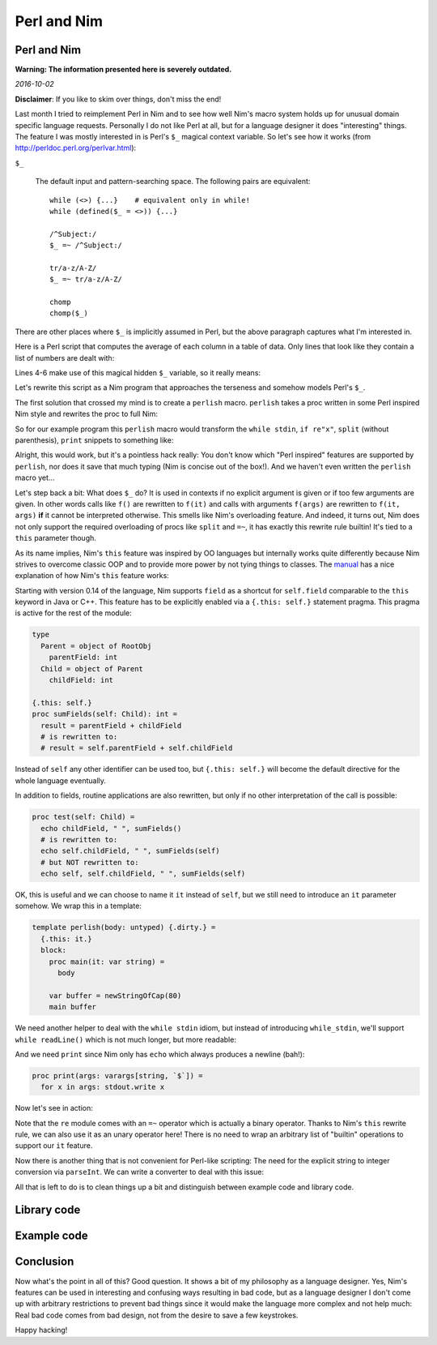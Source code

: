 ==================================
  Perl and Nim
==================================


Perl and Nim
============

**Warning: The information presented here is severely outdated.**

*2016-10-02*

**Disclaimer**: If you like to skim over things, don't miss the end!

Last month I tried to reimplement Perl in Nim and to see how well Nim's macro
system holds up for unusual domain specific language requests. Personally I do
not like Perl at all, but for a language designer it does "interesting" things.
The feature I was mostly interested in is Perl's ``$_`` magical context
variable. So let's see how it works (from `<http://perldoc.perl.org/perlvar.html>`_):


.. container:: manual

  ``$_``

    The default input and pattern-searching space. The following pairs are
    equivalent::

      while (<>) {...}    # equivalent only in while!
      while (defined($_ = <>)) {...}

      /^Subject:/
      $_ =~ /^Subject:/

      tr/a-z/A-Z/
      $_ =~ tr/a-z/A-Z/

      chomp
      chomp($_)

There are other places where ``$_`` is implicitly assumed in Perl, but the above
paragraph captures what I'm interested in.

Here is a Perl script that computes the average of each column in a table of
data. Only lines that look like they contain a list of numbers are dealt with:

.. code-block:: C
    :number-lines:

  #!/usr/local/bin/perl

  $count = 0;
  while (<stdin>) {
    if(/(\d+\s*)+/) {
      @w = split;
      $count++;
      for ($i=0; $i<=$#w; $i++) {
        $s[$i] += $w[$i];
      }
    }
  }
  for ($i=0; $i<=$#w; $i++) {
    print $s[$i]/$count, "\t";
  }
  print "\n";

Lines 4-6 make use of this magical hidden ``$_`` variable, so it really means:

.. code-block:: C
    while (defined($_ = <>)) {
      if($_ ~= /(\d+\s*)+/) {
        @w = split($_);
        ...
      }
    }


Let's rewrite this script as a Nim program that approaches the
terseness and somehow models Perl's ``$_``.

The first solution that crossed my mind is to create a ``perlish`` macro.
``perlish`` takes a proc written in some Perl inspired Nim style and rewrites
the proc to full Nim:

.. code-block:: nim
  macro perlish(x: untyped): untyped =
    # implementation left as an exercise for the reader
    ...

  proc ensureLen[T](s: var seq[T]; len: int) =
    ## helper to mimic Perl's array accesses.
    if len > s.len: setLen(s, len)

  proc p {.perlish.} =
    var count = 0
    var s = newSeq[int]()
    while stdin:
      if re"(\d+\s*)+":
        let w = split
        inc count
        for i in 0..w.high:
          ensureLen s, i+1
          s[i] += parseInt(w[i])
    for x in s:
      print x / count, "\t"
    print "\n"

So for our example program this ``perlish`` macro would transform the
``while stdin``,  ``if re"x"``, ``split`` (without parenthesis), ``print``
snippets to something like:

.. code-block:: nim
  proc p =
    var count = 0
    var s = newSeq[int]()
    for it in lines(stdin):
      if it =~ re"(\d+\s*)+":
        let w = splitWhitespace(it)
        inc count
        for i in 0..w.high:
          ensureLen s, i+1
          s[i] += parseInt(w[i])
    for x in s:
      stdout.write x / count, "\t"
    stdout.write "\n"

Alright, this would work, but it's a pointless hack really: You don't know
which "Perl inspired" features are supported by ``perlish``, nor does it save
that much typing (Nim is concise out of the box!). And we haven't even written
the ``perlish`` macro yet...

Let's step back a bit: What does ``$_`` do? It is used in contexts if no
explicit argument is given or if too few arguments are given. In other words
calls like ``f()`` are rewritten to ``f(it)`` and calls with arguments
``f(args)`` are rewritten to ``f(it, args)`` **if** it cannot be interpreted
otherwise. This smells like Nim's overloading feature. And indeed, it turns out,
Nim does not only support the required overloading of procs like ``split`` and
``=~``, it has exactly this rewrite rule builtin! It's tied to a ``this``
parameter though.

As its name implies, Nim's ``this`` feature was inspired by OO languages but
internally works quite differently because Nim strives to overcome classic OOP
and to provide more power by not tying things to classes. The
`manual <http://nim-lang.org/docs/manual.html#overloading-resolution-automatic-self-insertions>`_
has a nice explanation of how Nim's ``this`` feature works:


.. container:: manual

  Starting with version 0.14 of the language, Nim supports ``field`` as a
  shortcut for ``self.field`` comparable to the ``this`` keyword in Java or C++.
  This feature has to be explicitly enabled via a ``{.this: self.}`` statement
  pragma. This pragma is active for the rest of the module:

  .. code-block:: nim

    type
      Parent = object of RootObj
        parentField: int
      Child = object of Parent
        childField: int

    {.this: self.}
    proc sumFields(self: Child): int =
      result = parentField + childField
      # is rewritten to:
      # result = self.parentField + self.childField

  Instead of ``self`` any other identifier can be used too, but ``{.this: self.}``
  will become the default directive for the whole language eventually.

  In addition to fields, routine applications are also rewritten, but only if no
  other interpretation of the call is possible:

  .. code-block:: nim

    proc test(self: Child) =
      echo childField, " ", sumFields()
      # is rewritten to:
      echo self.childField, " ", sumFields(self)
      # but NOT rewritten to:
      echo self, self.childField, " ", sumFields(self)


OK, this is useful and we can choose to name it ``it`` instead of ``self``,
but we still need to introduce an ``it`` parameter
somehow. We wrap this in a template:

.. code-block:: nim

  template perlish(body: untyped) {.dirty.} =
    {.this: it.}
    block:
      proc main(it: var string) =
        body

      var buffer = newStringOfCap(80)
      main buffer

We need another helper to deal with the ``while stdin`` idiom, but instead of
introducing ``while_stdin``, we'll support ``while readLine()`` which is not
much longer, but more readable:

.. code-block:: nim
  template readLine(it): untyped = stdin.readLine(it)

And we need ``print`` since Nim only has ``echo`` which always produces a
newline (bah!):

.. code-block:: nim

  proc print(args: varargs[string, `$`]) =
    for x in args: stdout.write x

Now let's see in action:

.. code-block:: nim
  perlish:
    var count = 0
    var s = newSeq[int]()
    while readLine():
      if =~ re"(\d+\s*)+":
        let w = splitWhitespace()
        inc count
        for i in 0..w.high:
          ensureLen s, i+1
          s[i] += parseInt(w[i])
    for x in s:
      print x / count, "\t"
    print "\n"

Note that the ``re`` module comes with an ``=~`` operator which is actually a
binary operator. Thanks to Nim's ``this`` rewrite rule, we can also use it
as an unary operator here! There is no need to wrap an arbitrary list of
"builtin" operations to support our ``it`` feature.

Now there is another thing that is not convenient for Perl-like scripting: The
need for the explicit string to integer conversion via ``parseInt``. We can
write a converter to deal with this issue:

.. code-block:: nim
  converter toInt(x: string): int = parseInt(x)

All that is left to do is to clean things up a bit and distinguish
between example code and library code.


Library code
============

.. code-block:: nim
   :file: perlish.nim


Example code
============

.. code-block:: nim
   :file: perlex.nim


Conclusion
==========

Now what's the point in all of this? Good question. It shows a bit of my
philosophy as a language designer. Yes, Nim's features can be used in
interesting and confusing ways resulting in bad code, but as a language designer
I don't come up with arbitrary restrictions to prevent bad things since it would
make the language more complex and not help much: Real bad code comes from bad
design, not from the desire to save a few keystrokes.


Happy hacking!
